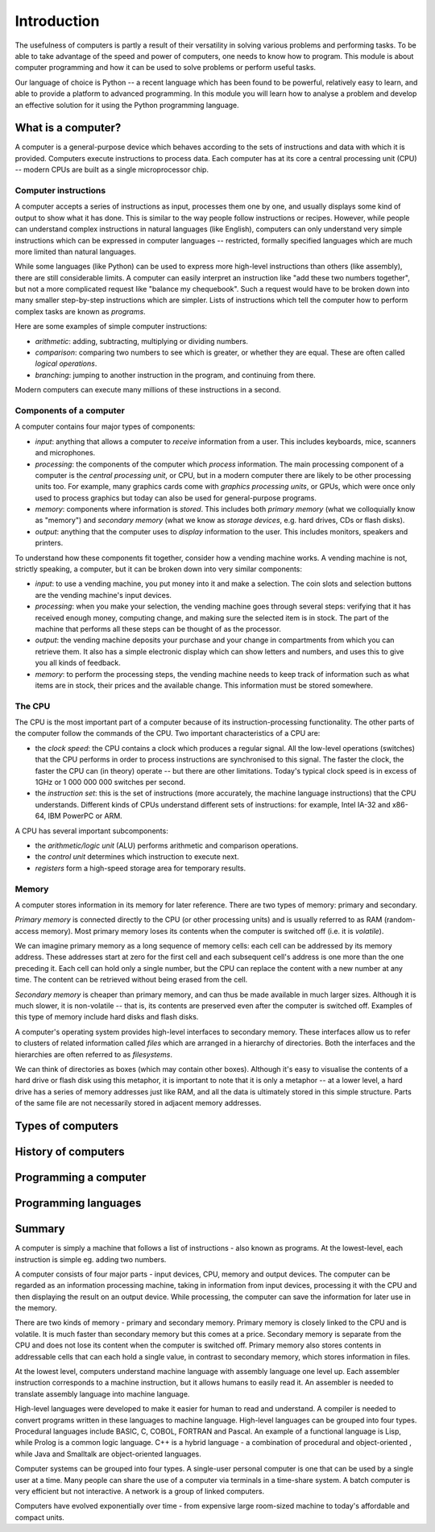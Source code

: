 ************
Introduction
************

The usefulness of computers is partly a result of their versatility in
solving various problems and performing tasks. To be able to take
advantage of the speed and power of computers, one needs to know how
to program. This module is about computer programming and how it can
be used to solve problems or perform useful tasks.

Our language of choice is Python -- a recent language which has been
found to be powerful, relatively easy to learn, and able to provide a
platform to advanced programming. In this module you will learn how to
analyse a problem and develop an effective solution for it using the
Python programming language.


What is a computer?
===================

A computer is a general-purpose device which behaves according to the
sets of instructions and data with which it is provided.  Computers
execute instructions to process data.  Each computer has at its core a
central processing unit (CPU) -- modern CPUs are built as a single
microprocessor chip.

Computer instructions
---------------------

A computer accepts a series of instructions as input, processes them one by one, and usually displays some kind of output to show what it has done.  This is similar to the way people follow instructions or recipes.  However, while people can understand complex instructions in natural languages (like English), computers can only understand very simple instructions which can be expressed in computer languages -- restricted, formally specified languages which are much more limited than natural languages.

While some languages (like Python) can be used to express more high-level instructions than others (like assembly), there are still considerable limits.  A computer can easily interpret an instruction like "add these two numbers together", but not a more complicated request like "balance my chequebook".  Such a request would have to be broken down into many smaller step-by-step instructions which are simpler.  Lists of instructions which tell the computer how to perform complex tasks are known as *programs*.

Here are some examples of simple computer instructions:

* *arithmetic*: adding, subtracting, multiplying or dividing numbers.
* *comparison*: comparing two numbers to see which is greater, or whether they are equal. These are often called *logical operations*.
* *branching*: jumping to another instruction in the program, and continuing from there.

Modern computers can execute many millions of these instructions in a second.

Components of a computer
------------------------

A computer contains four major types of components:

* *input*: anything that allows a computer to *receive* information from a user. This includes keyboards, mice, scanners and microphones.
* *processing*: the components of the computer which *process* information.  The main processing component of a computer is the *central processing unit*, or CPU, but in a modern computer there are likely to be other processing units too. For example, many graphics cards come with *graphics processing units*, or GPUs, which were once only used to process graphics but today can also be used for general-purpose programs.
* *memory*: components where information is *stored*.  This includes both *primary memory* (what we colloquially know as "memory") and *secondary memory* (what we know as *storage devices*, e.g. hard drives, CDs or flash disks).
* *output*: anything that the computer uses to *display* information to the user. This includes monitors, speakers and printers.

To understand how these components fit together, consider how a vending machine works.  A vending machine is not, strictly speaking, a computer, but it can be broken down into very similar components:

* *input*: to use a vending machine, you put money into it and make a selection. The coin slots and selection buttons are the vending machine's input devices.
* *processing*: when you make your selection, the vending machine goes through several steps: verifying that it has received enough money, computing change, and making sure the selected item is in stock. The part of the machine that performs all these steps can be thought of as the processor.
* *output*: the vending machine deposits your purchase and your change in compartments from which you can retrieve them. It also has a simple electronic display which can show letters and numbers, and uses this to give you all kinds of feedback.
* *memory*: to perform the processing steps, the vending machine needs to keep track of information such as what items are in stock, their prices and the available change. This information must be stored somewhere.

The CPU
-------

The CPU is the most important part of a computer because of its instruction-processing functionality. The other parts of the computer follow the commands of the CPU. Two important characteristics of a CPU are:

* the *clock speed*: the CPU contains a clock which produces a regular signal. All the low-level operations (switches) that the CPU performs in order to process instructions are synchronised to this signal.  The faster the clock, the faster the CPU can (in theory) operate -- but there are other limitations.  Today's typical clock speed is in excess of 1GHz or 1 000 000 000 switches per second.

* the *instruction set*: this is the set of instructions (more accurately, the machine language instructions) that the CPU understands.  Different kinds of CPUs understand different sets of instructions: for example, Intel IA-32 and x86-64, IBM PowerPC or ARM.

A CPU has several important subcomponents:

* the *arithmetic/logic unit* (ALU) performs arithmetic and comparison operations.
* the *control unit* determines which instruction to execute next.
* *registers* form a high-speed storage area for temporary results.

Memory
------

A computer stores information in its memory for later reference. There are two types of memory: primary and secondary.

*Primary memory* is connected directly to the CPU (or other processing units) and is usually referred to as RAM (random-access memory). Most primary memory loses its contents when the computer is switched off (i.e. it is *volatile*).

.. Todo:: diagram?

We can imagine primary memory as a long sequence of memory cells: each cell can be addressed by its memory address. These addresses start at zero for the first cell and each subsequent cell's address is one more than the one preceding it. Each cell can hold only a single number, but the CPU can replace the content with a new number at any time. The content can be retrieved without being erased from the cell.

*Secondary memory* is cheaper than primary memory, and can thus be made available in much larger sizes. Although it is much slower, it is non-volatile -- that is, its contents are preserved even after the computer is switched off. Examples of this type of memory include hard disks and flash disks.

A computer's operating system provides high-level interfaces to secondary memory.  These interfaces allow us to refer to clusters of related information called *files* which are arranged in a hierarchy of directories.  Both the interfaces and the hierarchies are often referred to as *filesystems*.

We can think of directories as boxes (which may contain other boxes). Although it's easy to visualise the contents of a hard drive or flash disk using this metaphor, it is important to note that it is only a metaphor -- at a lower level, a hard drive has a series of memory addresses just like RAM, and all the data is ultimately stored in this simple structure. Parts of the same file are not necessarily stored in adjacent memory addresses.

Types of computers
==================

History of computers
====================

Programming a computer
======================

Programming languages
=====================


Summary
=======

A computer is simply a machine that follows a list of instructions -
also known as programs. At the lowest-level, each instruction is
simple eg. adding two numbers.

A computer consists of four major parts - input devices, CPU, memory
and output devices. The computer can be regarded as an information
processing machine, taking in information from input devices,
processing it with the CPU and then displaying the result on an output
device. While processing, the computer can save the information for
later use in the memory.

There are two kinds of memory - primary and secondary memory. Primary
memory is closely linked to the CPU and is volatile. It is much faster
than secondary memory but this comes at a price. Secondary memory is
separate from the CPU and does not lose its content when the computer
is switched off. Primary memory also stores contents in addressable
cells that can each hold a single value, in contrast to secondary
memory, which stores information in files.

At the lowest level, computers understand machine language with
assembly language one level up. Each assembler instruction corresponds
to a machine instruction, but it allows humans to easily read it. An
assembler is needed to translate assembly language into machine
language.

High-level languages were developed to make it easier for human to
read and understand. A compiler is needed to convert programs written
in these languages to machine language. High-level languages can be
grouped into four types. Procedural languages include BASIC, C, COBOL,
FORTRAN and Pascal. An example of a functional language is Lisp, while
Prolog is a common logic language. C++ is a hybrid language - a
combination of procedural and object-oriented , while Java and
Smalltalk are object-oriented languages.

Computer systems can be grouped into four types. A single-user
personal computer is one that can be used by a single user at a
time. Many people can share the use of a computer via terminals in a
time-share system. A batch computer is very efficient but not
interactive. A network is a group of linked computers.

Computers have evolved exponentially over time - from expensive large
room-sized machine to today's affordable and compact units.
